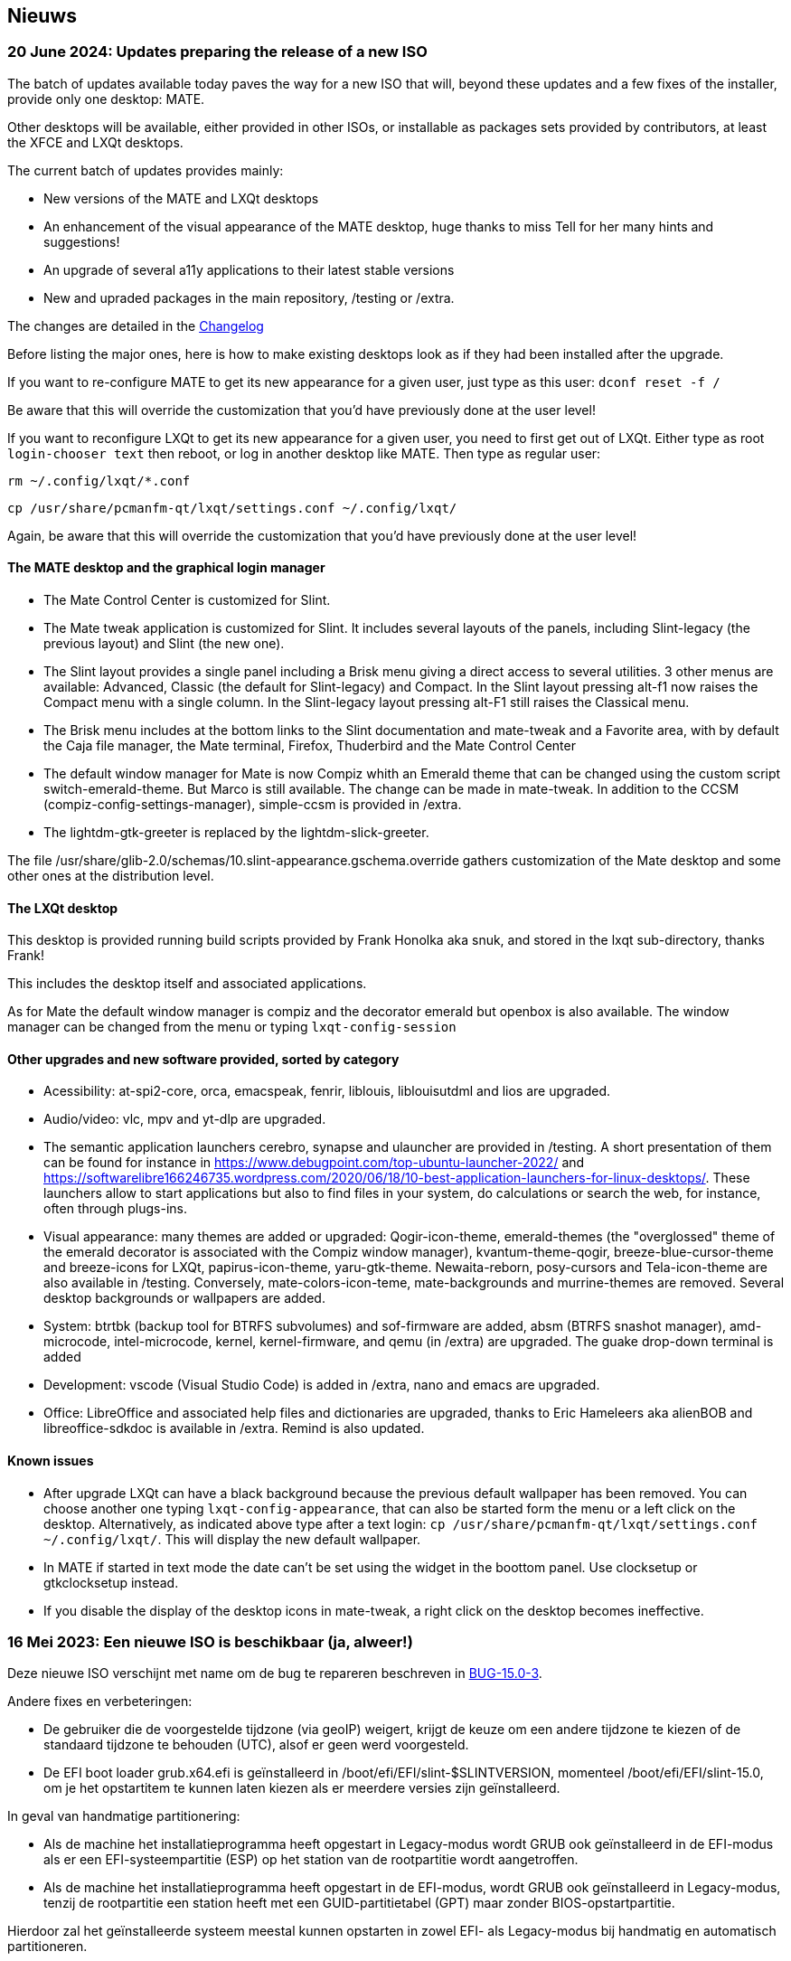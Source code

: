 
[.debut]
== Nieuws

=== 20 June 2024: Updates preparing the release of a new ISO

The batch of updates available today paves the way for a new ISO that will, beyond these updates and a few fixes of the installer, provide only one desktop: MATE.

Other desktops will be available, either provided in other ISOs, or installable as packages sets provided by contributors, at least the XFCE and LXQt desktops.

The current batch of updates provides mainly:

* New versions of the MATE and LXQt desktops
* An enhancement of the visual appearance of the MATE desktop, huge thanks to miss Tell for her many hints and suggestions!
* An upgrade of several a11y applications to their latest stable versions
* New and upraded packages in the main repository, /testing or /extra.

The changes are detailed in the https://slackware.uk/slint/x86_64/slint-15.0/ChangeLog.txt[Changelog]

Before listing the major ones, here is how to make existing desktops look as if they had been installed after the upgrade.

If you want to re-configure MATE to get its new appearance for a given user, just type as this user: `dconf reset -f /`

Be aware that this will override the customization that you'd have previously done at the user level!

If you want to reconfigure LXQt to get its new appearance for a given user, you need to first get out of LXQt. Either type as root `login-chooser text` then reboot, or log in another desktop like MATE. Then type as regular user:

`rm ~/.config/lxqt/*.conf`

`cp /usr/share/pcmanfm-qt/lxqt/settings.conf ~/.config/lxqt/`

Again, be aware that this will override the customization that you'd have previously done at the user level!

==== The MATE desktop and the graphical login manager

* The Mate Control Center is customized for Slint.
* The Mate tweak application is customized for Slint. It includes several layouts of the panels, including Slint-legacy (the previous layout) and Slint (the new one).
* The Slint layout provides a single panel including a Brisk menu giving a direct access to several utilities. 3 other menus are available: Advanced, Classic (the default for Slint-legacy) and Compact. In the Slint layout pressing alt-f1 now raises the Compact menu with a single column. In the Slint-legacy layout pressing alt-F1 still raises the Classical menu.
* The Brisk menu includes at the bottom links to the Slint documentation and mate-tweak and a Favorite area, with by default the Caja file manager, the Mate terminal, Firefox, Thuderbird and the Mate Control Center
* The default window manager for Mate is now Compiz whith an Emerald theme that can be changed using the custom script switch-emerald-theme. But Marco is still available. The change can be made in mate-tweak. In addition to the CCSM (compiz-config-settings-manager), simple-ccsm is provided in /extra.
* The lightdm-gtk-greeter is replaced by the lightdm-slick-greeter.

The file /usr/share/glib-2.0/schemas/10.slint-appearance.gschema.override gathers customization of the Mate desktop and some other ones at the distribution level.

==== The LXQt desktop

This desktop is provided running build scripts provided by Frank Honolka aka snuk, and stored in the lxqt sub-directory, thanks Frank!

This includes the desktop itself and associated applications.

As for Mate the default window manager is compiz and the decorator emerald but openbox is also available. The window manager can be changed from the menu or typing `lxqt-config-session`

==== Other upgrades and new software provided, sorted by category

* Acessibility: at-spi2-core, orca, emacspeak, fenrir, liblouis, liblouisutdml and lios are upgraded.
* Audio/video: vlc, mpv and yt-dlp are upgraded.
* The semantic application launchers cerebro, synapse and ulauncher are provided in /testing. A short presentation of them can be found for instance in https://www.debugpoint.com/top-ubuntu-launcher-2022/ and https://softwarelibre166246735.wordpress.com/2020/06/18/10-best-application-launchers-for-linux-desktops/. These launchers allow to start applications but also to find files in your system, do calculations or search the web, for instance, often through plugs-ins.
* Visual appearance: many themes are added or upgraded: Qogir-icon-theme, emerald-themes (the "overglossed" theme of the emerald decorator is associated with the Compiz window manager), kvantum-theme-qogir, breeze-blue-cursor-theme and breeze-icons for LXQt, papirus-icon-theme, yaru-gtk-theme. Newaita-reborn, posy-cursors and Tela-icon-theme are also available in /testing. Conversely, mate-colors-icon-teme, mate-backgrounds and murrine-themes are removed. Several desktop backgrounds or wallpapers are added.
* System: btrtbk (backup tool for BTRFS subvolumes) and sof-firmware are added, absm (BTRFS snashot manager), amd-microcode, intel-microcode, kernel, kernel-firmware, and qemu (in /extra) are upgraded. The guake drop-down terminal is added
* Development: vscode (Visual Studio Code) is added in /extra, nano and emacs are upgraded.
* Office: LibreOffice and associated help files and dictionaries are upgraded, thanks to Eric Hameleers aka alienBOB and libreoffice-sdkdoc is available in /extra. Remind is also updated.

==== Known issues

* After upgrade LXQt can have a black background because the previous default wallpaper has been removed. You can choose another one typing `lxqt-config-appearance`, that can also be started form the menu or a left click on the desktop. Alternatively, as indicated above type after a text login: `cp /usr/share/pcmanfm-qt/lxqt/settings.conf ~/.config/lxqt/`. This will display the new default wallpaper.
* In MATE if started in text mode the date can't be set using the widget in the boottom panel. Use clocksetup or gtkclocksetup instead.
* If you disable the display of the desktop icons in mate-tweak, a right click on the desktop becomes ineffective.


=== 16 Mei 2023: Een nieuwe ISO is beschikbaar (ja, alweer!)

Deze nieuwe ISO verschijnt met name om de bug te repareren beschreven in https://slackware.uk/slint/x86_64/slint-15.0/iso/previous_iso/BUG-15.0-3[BUG-15.0-3].

Andere fixes en verbeteringen:

* De gebruiker die de voorgestelde tijdzone (via geoIP) weigert, krijgt de keuze om een andere tijdzone te kiezen of de standaard tijdzone te behouden (UTC), alsof er geen werd voorgesteld.

* De EFI boot loader grub.x64.efi is geïnstalleerd in /boot/efi/EFI/slint-$SLINTVERSION, momenteel /boot/efi/EFI/slint-15.0, om je het opstartitem te kunnen laten kiezen als er meerdere versies zijn geïnstalleerd.

In geval van handmatige partitionering:

* Als de machine het installatieprogramma heeft opgestart in Legacy-modus wordt GRUB ook geïnstalleerd in de EFI-modus als er een EFI-systeempartitie (ESP) op het station van de rootpartitie wordt aangetroffen.

* Als de machine het installatieprogramma heeft opgestart in de EFI-modus, wordt GRUB ook geïnstalleerd in Legacy-modus, tenzij de rootpartitie een station heeft met een GUID-partitietabel (GPT) maar zonder BIOS-opstartpartitie.

Hierdoor zal het geïnstalleerde systeem meestal kunnen opstarten in zowel EFI- als Legacy-modus bij handmatig en automatisch partitioneren.

=== 10 mei 2023: Er is een nieuwe Slint ISO beschikbaar

* De lichtgewicht i3 desktop is toegevoegd naast de I38 utility die deze volledig toegankelijk maakt met een schermleesprogramma door slechts het uitvoeren van het i38 commando na installatie, met dank aan Storm Dragon.

* De repository https://slackware.uk/salix/x86_64/xfce4.18-15.0/[xfce4.18-15.0] is standaard ingesteld, waardoor een complete voorgeconfigureerde xfce-4.18 desktop kan worden geinstalleerd met de opdracht ` + slapt-get-get-install-set xfce + `, dit met dank aan George Vlahavas.

* Bij 'handmatig' partitioneren is het niet meer nodig om een BIOS-opstartpartitie op te nemen in een GUID-partitietabel (GPT) als de machine wordt opgestart in EFI-modus of een EFI-systeempartitie als de machine wordt opgestart in Legacy-modus.

* Bij `automatisch` partitioneren is het nu toegestaan om de /home directory een eigen partitie te geven, maar alleen als dit een ander station is dan waarop de hoofdpartitie staat aangekoppeld op /.

* De gebruiker kan een bestaande partitie te selecteren voor /home zodat een al bestaande partitie kan worden hergebruikt.

* Als /home op een al geformatteerde partitie staat (in het geval dat de gebruiker wil doorgaan met het gebruik van een bestaande partitie), biedt het installatieprogramma de keuze de inhoud ervan te behouden of opnieuw te formatteren, zoals bij elke andere linux partitie, behalve de hoofdpartitie aangekoppeld op /.

* Alle hoofd desktops (MATE, LXQt en XFCE) hebben hetzelfde lightDM 'clouds in a blue sky' welkomstscherm.

* Er zijn veel pakketten toegevoegd, geüpgraded en bugs opgelost sinds de publicatie van de vorige ISO, waaronder die al in de ISO zijn opgenomen: compsie, verwarring, fim, gpart nushell, Qogir-icon-theme, qogir-theme, salix-xfwwm4-theme, rost, testdisk en andere beschikbaar in de /extra repository: calibre, emacs-nativecomp, libgccjit, niets, soft.

* Het opstartmenu van het geïnstalleerde systeem bevat nu een menuoptie voor EFI-modus instellingen.

* Als GRUB is geïnstalleerd, is het nu mogelijk om de installatie ISO op een interne schijfpartitie opgeslagen op te starten: de ISO hoeft in dit geval niet meer naar een DVD of USB stick te worden geschreven. Hiervoor dient het bestand /etc/grub.d/40_custom op de volgende manier te worden aangepast:
....
#!/bin/sh
exec tail -n +3 $0
# This file provides an easy way to add custom menu entries. Simply type the
# menu entries you want to add after this comment. Be careful not to change
# the 'exec tail' line above.
    menuentry 'Slint ISO 15.0-3' {
    insmod part_gpt
    insmod part_msdos
    search --no-floppy --fs-uuid --set=root <UUID>
    set isofile='slint64-15.0-3.iso'
    loopback loop /repo/x86_64/slint-15.0/iso/$isofile
    linux (loop)/linux quiet vga=normal load_ramdisk=1 prompt_ramdisk=0 ro printk.time=0
    initrd (loop)/initrd
    }
....
Vervang <UUID> door het UUID van de partitie waarop de ISO is opgeslagen. Als de ISO bijvoorbeeld op /dev/sda3 staat, zal deze opdracht dit UUID uitvoeren: `lsblk -lno uuid /dev/sda3`. Vervang ook `/repo/x86_64/slint-15.0/iso/ ` door het pad naar het ISO-bestand. Voer daarna grub-mkconfig of update-grub uit zodat deze boot entry in grub.cfg wordt opgenomen. Het installatieprogramma zal aangeven de ISO niet te kunnen vinden en hoe die aan te koppelen als deze op een interne schijfpartitie staat.

==== Afbeeldingen van lightDM en de belangrijkste desktops in Slint 

lightDM

image::../doc/lightdm.png["lightDM"]

LXQt

image::../doc/lxqt.png["LXQt"]

MATE

image::../doc/mate.png["MATE"]

XFCE (indien gewenst)

image::../doc/xfce.png["XFCE"]

